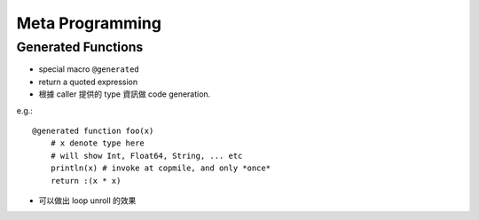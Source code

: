 Meta Programming
===============================================================================

.. highlight:: julia


Generated Functions
----------------------------------------------------------------------

- special macro ``@generated``

- return a quoted expression

- 根據 caller 提供的 type 資訊做 code generation.

e.g.::

    @generated function foo(x)
        # x denote type here
        # will show Int, Float64, String, ... etc
        println(x) # invoke at copmile, and only *once*
        return :(x * x)


- 可以做出 loop unroll 的效果
